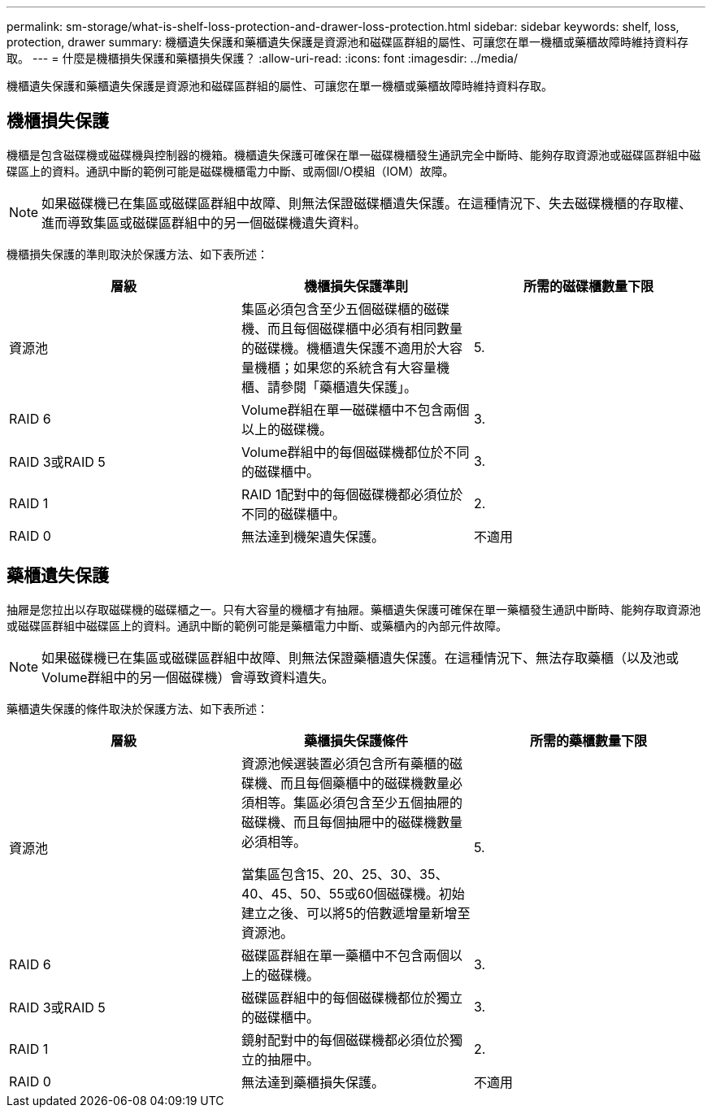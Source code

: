 ---
permalink: sm-storage/what-is-shelf-loss-protection-and-drawer-loss-protection.html 
sidebar: sidebar 
keywords: shelf, loss, protection, drawer 
summary: 機櫃遺失保護和藥櫃遺失保護是資源池和磁碟區群組的屬性、可讓您在單一機櫃或藥櫃故障時維持資料存取。 
---
= 什麼是機櫃損失保護和藥櫃損失保護？
:allow-uri-read: 
:icons: font
:imagesdir: ../media/


[role="lead"]
機櫃遺失保護和藥櫃遺失保護是資源池和磁碟區群組的屬性、可讓您在單一機櫃或藥櫃故障時維持資料存取。



== 機櫃損失保護

機櫃是包含磁碟機或磁碟機與控制器的機箱。機櫃遺失保護可確保在單一磁碟機櫃發生通訊完全中斷時、能夠存取資源池或磁碟區群組中磁碟區上的資料。通訊中斷的範例可能是磁碟機櫃電力中斷、或兩個I/O模組（IOM）故障。

[NOTE]
====
如果磁碟機已在集區或磁碟區群組中故障、則無法保證磁碟櫃遺失保護。在這種情況下、失去磁碟機櫃的存取權、進而導致集區或磁碟區群組中的另一個磁碟機遺失資料。

====
機櫃損失保護的準則取決於保護方法、如下表所述：

[cols="3*"]
|===
| 層級 | 機櫃損失保護準則 | 所需的磁碟櫃數量下限 


 a| 
資源池
 a| 
集區必須包含至少五個磁碟櫃的磁碟機、而且每個磁碟櫃中必須有相同數量的磁碟機。機櫃遺失保護不適用於大容量機櫃；如果您的系統含有大容量機櫃、請參閱「藥櫃遺失保護」。
 a| 
5.



 a| 
RAID 6
 a| 
Volume群組在單一磁碟櫃中不包含兩個以上的磁碟機。
 a| 
3.



 a| 
RAID 3或RAID 5
 a| 
Volume群組中的每個磁碟機都位於不同的磁碟櫃中。
 a| 
3.



 a| 
RAID 1
 a| 
RAID 1配對中的每個磁碟機都必須位於不同的磁碟櫃中。
 a| 
2.



 a| 
RAID 0
 a| 
無法達到機架遺失保護。
 a| 
不適用

|===


== 藥櫃遺失保護

抽屜是您拉出以存取磁碟機的磁碟櫃之一。只有大容量的機櫃才有抽屜。藥櫃遺失保護可確保在單一藥櫃發生通訊中斷時、能夠存取資源池或磁碟區群組中磁碟區上的資料。通訊中斷的範例可能是藥櫃電力中斷、或藥櫃內的內部元件故障。

[NOTE]
====
如果磁碟機已在集區或磁碟區群組中故障、則無法保證藥櫃遺失保護。在這種情況下、無法存取藥櫃（以及池或Volume群組中的另一個磁碟機）會導致資料遺失。

====
藥櫃遺失保護的條件取決於保護方法、如下表所述：

[cols="3*"]
|===
| 層級 | 藥櫃損失保護條件 | 所需的藥櫃數量下限 


 a| 
資源池
 a| 
資源池候選裝置必須包含所有藥櫃的磁碟機、而且每個藥櫃中的磁碟機數量必須相等。集區必須包含至少五個抽屜的磁碟機、而且每個抽屜中的磁碟機數量必須相等。

當集區包含15、20、25、30、35、 40、45、50、55或60個磁碟機。初始建立之後、可以將5的倍數遞增量新增至資源池。
 a| 
5.



 a| 
RAID 6
 a| 
磁碟區群組在單一藥櫃中不包含兩個以上的磁碟機。
 a| 
3.



 a| 
RAID 3或RAID 5
 a| 
磁碟區群組中的每個磁碟機都位於獨立的磁碟櫃中。
 a| 
3.



 a| 
RAID 1
 a| 
鏡射配對中的每個磁碟機都必須位於獨立的抽屜中。
 a| 
2.



 a| 
RAID 0
 a| 
無法達到藥櫃損失保護。
 a| 
不適用

|===